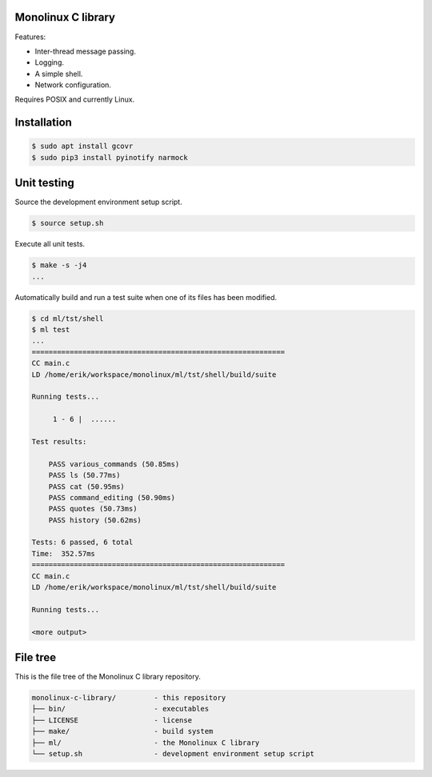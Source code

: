 |buildstatus|_
|codecov|_

Monolinux C library
===================

Features:

- Inter-thread message passing.

- Logging.

- A simple shell.

- Network configuration.

Requires POSIX and currently Linux.

Installation
============

.. code-block:: shell

   $ sudo apt install gcovr
   $ sudo pip3 install pyinotify narmock

Unit testing
============

Source the development environment setup script.

.. code-block:: shell

   $ source setup.sh

Execute all unit tests.

.. code-block:: shell

   $ make -s -j4
   ...

Automatically build and run a test suite when one of its files has
been modified.

.. code-block:: text

   $ cd ml/tst/shell
   $ ml test
   ...
   ============================================================
   CC main.c
   LD /home/erik/workspace/monolinux/ml/tst/shell/build/suite

   Running tests...

        1 - 6 |  ......

   Test results:

       PASS various_commands (50.85ms)
       PASS ls (50.77ms)
       PASS cat (50.95ms)
       PASS command_editing (50.90ms)
       PASS quotes (50.73ms)
       PASS history (50.62ms)

   Tests: 6 passed, 6 total
   Time:  352.57ms
   ============================================================
   CC main.c
   LD /home/erik/workspace/monolinux/ml/tst/shell/build/suite

   Running tests...

   <more output>

File tree
=========

This is the file tree of the Monolinux C library repository.

.. code-block:: text

   monolinux-c-library/         - this repository
   ├── bin/                     - executables
   ├── LICENSE                  - license
   ├── make/                    - build system
   ├── ml/                      - the Monolinux C library
   └── setup.sh                 - development environment setup script

.. |buildstatus| image:: https://travis-ci.org/eerimoq/monolinux-c-library.svg
.. _buildstatus: https://travis-ci.org/eerimoq/monolinux-c-library

.. |codecov| image:: https://codecov.io/gh/eerimoq/monolinux-c-library/branch/master/graph/badge.svg
.. _codecov: https://codecov.io/gh/eerimoq/monolinux-c-library
